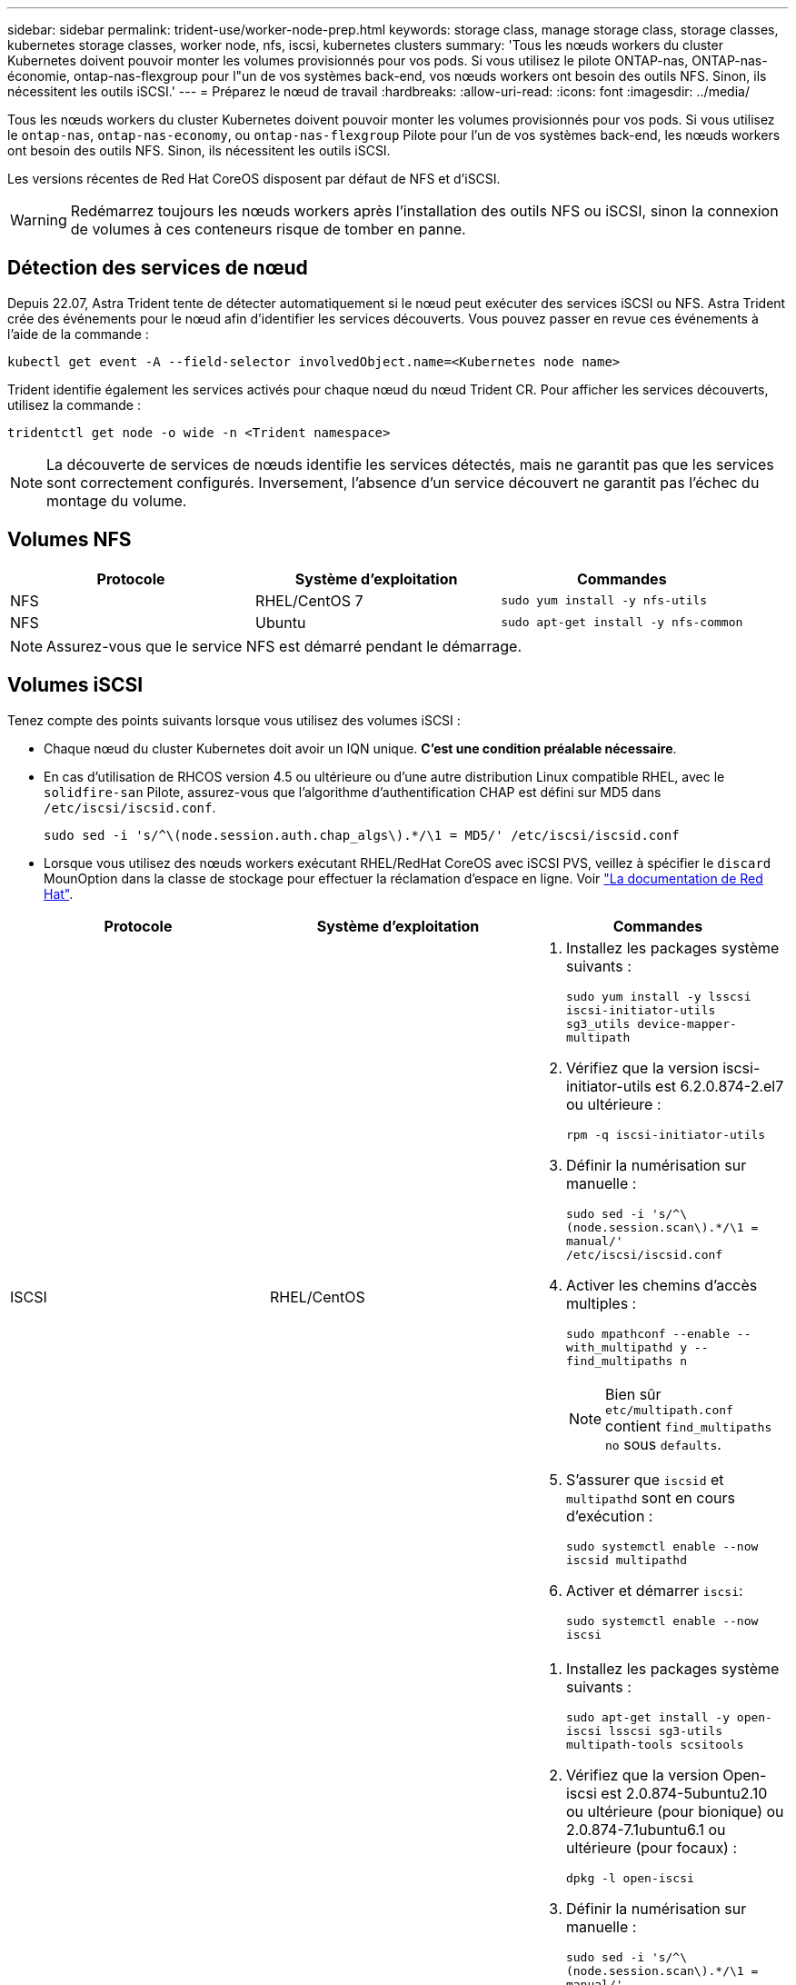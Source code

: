---
sidebar: sidebar 
permalink: trident-use/worker-node-prep.html 
keywords: storage class, manage storage class, storage classes, kubernetes storage classes, worker node, nfs, iscsi, kubernetes clusters 
summary: 'Tous les nœuds workers du cluster Kubernetes doivent pouvoir monter les volumes provisionnés pour vos pods. Si vous utilisez le pilote ONTAP-nas, ONTAP-nas-économie, ontap-nas-flexgroup pour l"un de vos systèmes back-end, vos nœuds workers ont besoin des outils NFS. Sinon, ils nécessitent les outils iSCSI.' 
---
= Préparez le nœud de travail
:hardbreaks:
:allow-uri-read: 
:icons: font
:imagesdir: ../media/


Tous les nœuds workers du cluster Kubernetes doivent pouvoir monter les volumes provisionnés pour vos pods. Si vous utilisez le `ontap-nas`, `ontap-nas-economy`, ou `ontap-nas-flexgroup` Pilote pour l'un de vos systèmes back-end, les nœuds workers ont besoin des outils NFS. Sinon, ils nécessitent les outils iSCSI.

Les versions récentes de Red Hat CoreOS disposent par défaut de NFS et d'iSCSI.


WARNING: Redémarrez toujours les nœuds workers après l'installation des outils NFS ou iSCSI, sinon la connexion de volumes à ces conteneurs risque de tomber en panne.



== Détection des services de nœud

Depuis 22.07, Astra Trident tente de détecter automatiquement si le nœud peut exécuter des services iSCSI ou NFS. Astra Trident crée des événements pour le nœud afin d'identifier les services découverts. Vous pouvez passer en revue ces événements à l'aide de la commande :

[listing]
----
kubectl get event -A --field-selector involvedObject.name=<Kubernetes node name>
----
Trident identifie également les services activés pour chaque nœud du nœud Trident CR. Pour afficher les services découverts, utilisez la commande :

[listing]
----
tridentctl get node -o wide -n <Trident namespace>
----

NOTE: La découverte de services de nœuds identifie les services détectés, mais ne garantit pas que les services sont correctement configurés. Inversement, l'absence d'un service découvert ne garantit pas l'échec du montage du volume.



== Volumes NFS

[cols="3*"]
|===
| Protocole | Système d'exploitation | Commandes 


| NFS  a| 
RHEL/CentOS 7
 a| 
`sudo yum install -y nfs-utils`



| NFS  a| 
Ubuntu
 a| 
`sudo apt-get install -y nfs-common`

|===

NOTE: Assurez-vous que le service NFS est démarré pendant le démarrage.



== Volumes iSCSI

Tenez compte des points suivants lorsque vous utilisez des volumes iSCSI :

* Chaque nœud du cluster Kubernetes doit avoir un IQN unique. *C'est une condition préalable nécessaire*.
* En cas d'utilisation de RHCOS version 4.5 ou ultérieure ou d'une autre distribution Linux compatible RHEL, avec le `solidfire-san` Pilote, assurez-vous que l'algorithme d'authentification CHAP est défini sur MD5 dans `/etc/iscsi/iscsid.conf`.
+
[listing]
----
sudo sed -i 's/^\(node.session.auth.chap_algs\).*/\1 = MD5/' /etc/iscsi/iscsid.conf
----
* Lorsque vous utilisez des nœuds workers exécutant RHEL/RedHat CoreOS avec iSCSI PVS, veillez à spécifier le `discard` MounOption dans la classe de stockage pour effectuer la réclamation d'espace en ligne. Voir https://access.redhat.com/documentation/en-us/red_hat_enterprise_linux/8/html/managing_file_systems/discarding-unused-blocks_managing-file-systems["La documentation de Red Hat"^].


[cols="3*"]
|===
| Protocole | Système d'exploitation | Commandes 


| ISCSI  a| 
RHEL/CentOS
 a| 
. Installez les packages système suivants :
+
`sudo yum install -y lsscsi iscsi-initiator-utils sg3_utils device-mapper-multipath`

. Vérifiez que la version iscsi-initiator-utils est 6.2.0.874-2.el7 ou ultérieure :
+
`rpm -q iscsi-initiator-utils`

. Définir la numérisation sur manuelle :
+
`sudo sed -i 's/^\(node.session.scan\).*/\1 = manual/' /etc/iscsi/iscsid.conf`

. Activer les chemins d'accès multiples :
+
`sudo mpathconf --enable --with_multipathd y --find_multipaths n`

+

NOTE: Bien sûr `etc/multipath.conf` contient `find_multipaths no` sous `defaults`.

. S'assurer que `iscsid` et `multipathd` sont en cours d'exécution :
+
`sudo systemctl enable --now iscsid multipathd`

. Activer et démarrer `iscsi`:
+
`sudo systemctl enable --now iscsi`





| ISCSI  a| 
Ubuntu
 a| 
. Installez les packages système suivants :
+
`sudo apt-get install -y open-iscsi lsscsi sg3-utils multipath-tools scsitools`

. Vérifiez que la version Open-iscsi est 2.0.874-5ubuntu2.10 ou ultérieure (pour bionique) ou 2.0.874-7.1ubuntu6.1 ou ultérieure (pour focaux) :
+
`dpkg -l open-iscsi`

. Définir la numérisation sur manuelle :
+
`sudo sed -i 's/^\(node.session.scan\).*/\1 = manual/' /etc/iscsi/iscsid.conf`

. Activer les chemins d'accès multiples :
+
`sudo tee /etc/multipath.conf <<-'EOF'
defaults {
    user_friendly_names yes
    find_multipaths no
}
EOF
sudo systemctl enable --now multipath-tools.service
sudo service multipath-tools restart`

+

NOTE: Bien sûr `etc/multipath.conf` contient `find_multipaths no` sous `defaults`.

. S'assurer que `open-iscsi` et `multipath-tools` sont activées et en cours d'exécution :
+
`sudo systemctl status multipath-tools`
`sudo systemctl enable --now open-iscsi.service`
`sudo systemctl status open-iscsi`



|===

NOTE: Pour Ubuntu 18.04, vous devez découvrir les ports cibles avec `iscsiadm` avant de commencer `open-iscsi` Pour que le démon iSCSI démarre. Vous pouvez également modifier le `iscsi` service à démarrer `iscsid` automatiquement.
